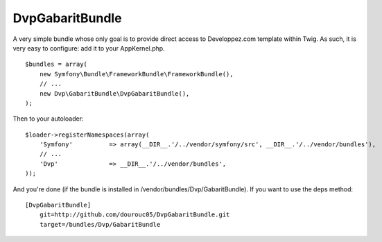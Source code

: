 ================
DvpGabaritBundle
================

A very simple bundle whose only goal is to provide direct access to Developpez.com 
template within Twig. As such, it is very easy to configure: add it to your AppKernel.php. 
::
        $bundles = array(
            new Symfony\Bundle\FrameworkBundle\FrameworkBundle(),
            // ...
            new Dvp\GabaritBundle\DvpGabaritBundle(),
        );

Then to your autoloader:
::
        $loader->registerNamespaces(array(
            'Symfony'          => array(__DIR__.'/../vendor/symfony/src', __DIR__.'/../vendor/bundles'),
            // ...
            'Dvp'              => __DIR__.'/../vendor/bundles',
        ));

And you're done (if the bundle is installed in /vendor/bundles/Dvp/GabaritBundle). 
If you want to use the deps method:: 
        [DvpGabaritBundle]
            git=http://github.com/dourouc05/DvpGabaritBundle.git
            target=/bundles/Dvp/GabaritBundle